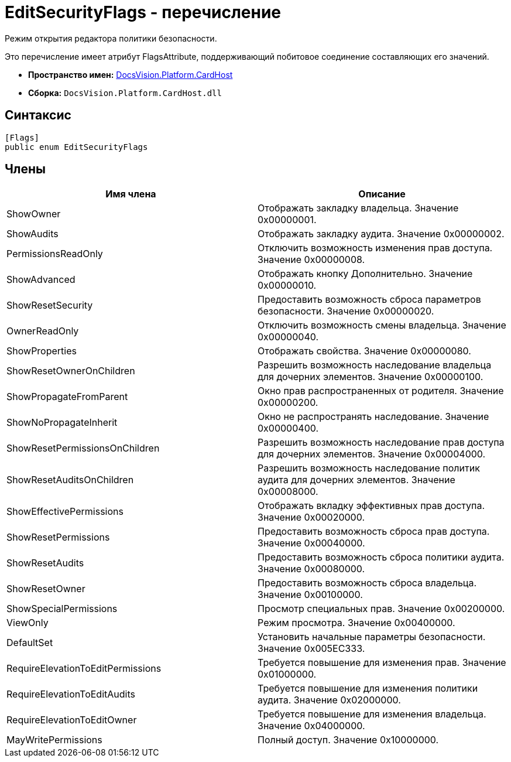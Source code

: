= EditSecurityFlags - перечисление

Режим открытия редактора политики безопасности.

Это перечисление имеет атрибут FlagsAttribute, поддерживающий побитовое соединение составляющих его значений.

* *Пространство имен:* xref:api/DocsVision/Platform/CardHost/CardHost_NS.adoc[DocsVision.Platform.CardHost]
* *Сборка:* `DocsVision.Platform.CardHost.dll`

== Синтаксис

[source,csharp]
----
[Flags]
public enum EditSecurityFlags
----

== Члены

[cols=",",options="header"]
|===
|Имя члена |Описание
|ShowOwner |Отображать закладку владельца. Значение 0x00000001.
|ShowAudits |Отображать закладку аудита. Значение 0x00000002.
|PermissionsReadOnly |Отключить возможность изменения прав доступа. Значение 0x00000008.
|ShowAdvanced |Отображать кнопку Дополнительно. Значение 0x00000010.
|ShowResetSecurity |Предоставить возможность сброса параметров безопасности. Значение 0x00000020.
|OwnerReadOnly |Отключить возможность смены владельца. Значение 0x00000040.
|ShowProperties |Отображать свойства. Значение 0x00000080.
|ShowResetOwnerOnChildren |Разрешить возможность наследование владельца для дочерних элементов. Значение 0x00000100.
|ShowPropagateFromParent |Окно прав распространенных от родителя. Значение 0x00000200.
|ShowNoPropagateInherit |Окно не распространять наследование. Значение 0x00000400.
|ShowResetPermissionsOnChildren |Разрешить возможность наследование прав доступа для дочерних элементов. Значение 0x00004000.
|ShowResetAuditsOnChildren |Разрешить возможность наследование политик аудита для дочерних элементов. Значение 0x00008000.
|ShowEffectivePermissions |Отображать вкладку эффективных прав доступа. Значение 0x00020000.
|ShowResetPermissions |Предоставить возможность сброса прав доступа. Значение 0x00040000.
|ShowResetAudits |Предоставить возможность сброса политики аудита. Значение 0x00080000.
|ShowResetOwner |Предоставить возможность сброса владельца. Значение 0x00100000.
|ShowSpecialPermissions |Просмотр специальных прав. Значение 0x00200000.
|ViewOnly |Режим просмотра. Значение 0x00400000.
|DefaultSet |Установить начальные параметры безопасности. Значение 0x005EC333.
|RequireElevationToEditPermissions |Требуется повышение для изменения прав. Значение 0x01000000.
|RequireElevationToEditAudits |Требуется повышение для изменения политики аудита. Значение 0x02000000.
|RequireElevationToEditOwner |Требуется повышение для изменения владельца. Значение 0x04000000.
|MayWritePermissions |Полный доступ. Значение 0x10000000.
|===
